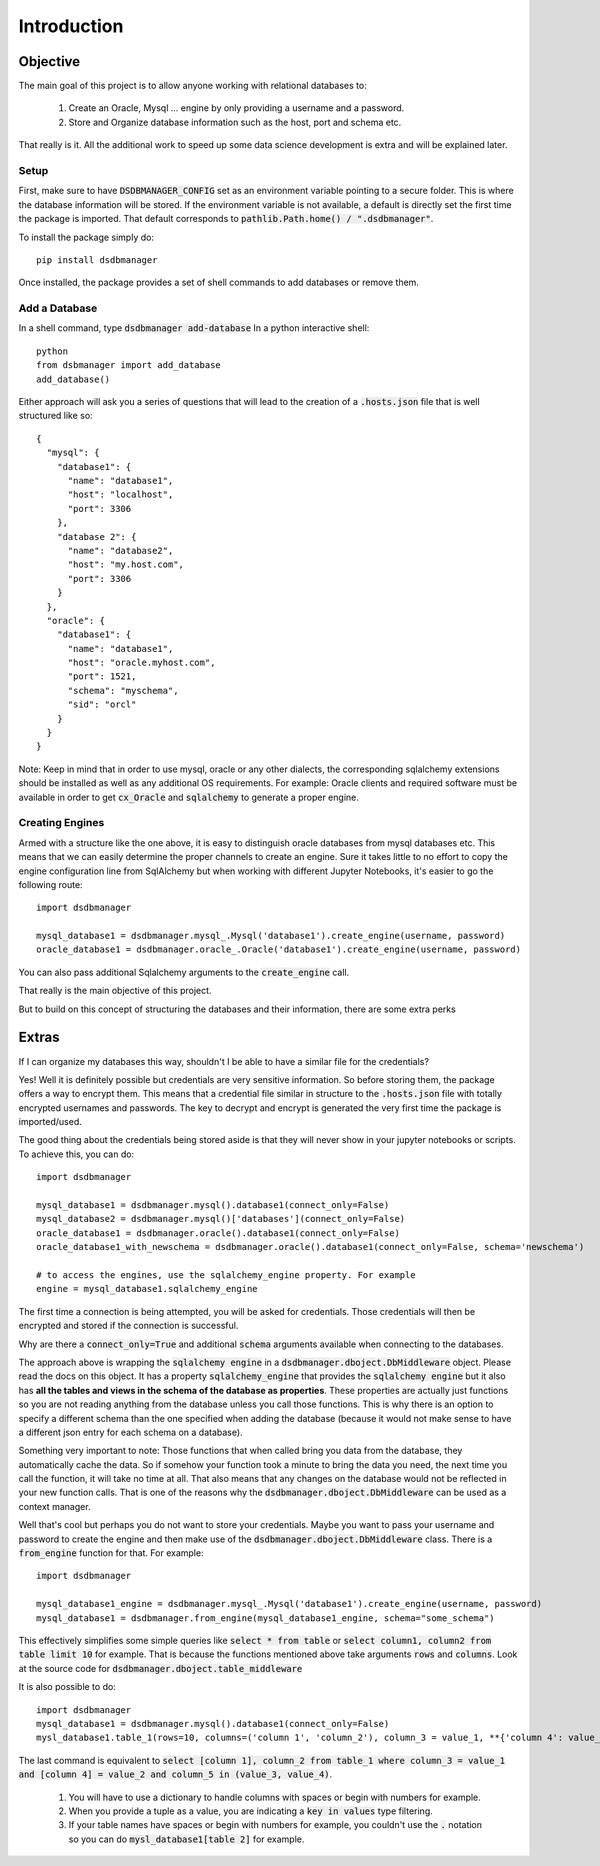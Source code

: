 Introduction
=============

Objective
^^^^^^^^^^
The main goal of this project is to allow anyone working with relational databases to:

    1. Create an Oracle, Mysql ... engine by only providing a username and a password.
    2. Store and Organize database information such as the host, port and schema etc.

That really is it. All the additional work to speed up some data science development is extra and will be explained later.

Setup
*******

First, make sure to have :code:`DSDBMANAGER_CONFIG` set as an environment variable pointing to a secure folder. This is where
the database information will be stored. If the environment variable is not available, a default is directly set the first time
the package is imported. That default corresponds to :code:`pathlib.Path.home() / ".dsdbmanager"`.

To install the package simply do::

    pip install dsdbmanager


Once installed, the package provides a set of shell commands to add databases or remove them.

Add a Database
*****************

In a shell command, type :code:`dsdbmanager add-database`
In a python interactive shell::

    python
    from dsbmanager import add_database
    add_database()

Either approach will ask you a series of questions that will lead to the creation of a :code:`.hosts.json` file that is well
structured like so::

    {
      "mysql": {
        "database1": {
          "name": "database1",
          "host": "localhost",
          "port": 3306
        },
        "database 2": {
          "name": "database2",
          "host": "my.host.com",
          "port": 3306
        }
      },
      "oracle": {
        "database1": {
          "name": "database1",
          "host": "oracle.myhost.com",
          "port": 1521,
          "schema": "myschema",
          "sid": "orcl"
        }
      }
    }

Note: Keep in mind that in order to use mysql, oracle or any other dialects, the corresponding sqlalchemy extensions should be installed
as well as any additional OS requirements. For example: Oracle clients and required software must be available in order to get
:code:`cx_Oracle` and :code:`sqlalchemy` to generate a proper engine.

Creating Engines
*****************

Armed with a structure like the one above, it is easy to distinguish oracle databases from mysql databases etc. This means
that we can easily determine the proper channels to create an engine. Sure it takes little to no effort to copy the engine
configuration line from SqlAlchemy but when working with different Jupyter Notebooks, it's easier to go the following route::

    import dsdbmanager

    mysql_database1 = dsdbmanager.mysql_.Mysql('database1').create_engine(username, password)
    oracle_database1 = dsdbmanager.oracle_.Oracle('database1').create_engine(username, password)

You can also pass additional Sqlalchemy arguments to the :code:`create_engine` call.

That really is the main objective of this project.

But to build on this concept of structuring the databases and their information, there are some extra perks

Extras
^^^^^^^

If I can organize my databases this way, shouldn't I be able to have a similar file for the credentials?

Yes! Well it is definitely possible but credentials are very sensitive information. So before storing them, the package offers a way
to encrypt them. This means that a credential file similar in structure to the :code:`.hosts.json` file with totally encrypted
usernames and passwords. The key to decrypt and encrypt is generated the very first time the package is imported/used.

The good thing about the credentials being stored aside is that they will never show in your jupyter notebooks or scripts. To achieve this,
you can do::

    import dsdbmanager

    mysql_database1 = dsdbmanager.mysql().database1(connect_only=False)
    mysql_database2 = dsdbmanager.mysql()['databases'](connect_only=False)
    oracle_database1 = dsdbmanager.oracle().database1(connect_only=False)
    oracle_database1_with_newschema = dsdbmanager.oracle().database1(connect_only=False, schema='newschema')

    # to access the engines, use the sqlalchemy_engine property. For example
    engine = mysql_database1.sqlalchemy_engine

The first time a connection is being attempted, you will be asked for credentials. Those credentials will then be encrypted and stored
if the connection is successful.

Why are there a :code:`connect_only=True` and additional :code:`schema` arguments available when connecting to the databases.

The approach above is wrapping the :code:`sqlalchemy engine` in a :code:`dsdbmanager.dboject.DbMiddleware` object. Please read the docs on this object.
It has a property :code:`sqlalchemy_engine` that provides the :code:`sqlalchemy engine` but it also has **all the tables and views in the schema of the database as properties**.
These properties are actually just functions so you are not reading anything from the database unless you call those functions. This is why there is an option to
specify a different schema than the one specified when adding the database (because it would not make sense to have a different json entry for each schema on a database).

Something very important to note: Those functions that when called bring you data from the database, they automatically cache the data. So if somehow your function took
a minute to bring the data you need, the next time you call the function, it will take no time at all. That also means that any changes on the database would not be reflected
in your new function calls. That is one of the reasons why the :code:`dsdbmanager.dboject.DbMiddleware` can be used as a context manager.

Well that's cool but perhaps you do not want to store your credentials. Maybe you want to pass your username and password to create the engine and then
make use of the :code:`dsdbmanager.dboject.DbMiddleware` class. There is a :code:`from_engine` function for that. For example::

    import dsdbmanager

    mysql_database1_engine = dsdbmanager.mysql_.Mysql('database1').create_engine(username, password)
    mysql_database1 = dsdbmanager.from_engine(mysql_database1_engine, schema="some_schema")

This effectively simplifies some simple queries like :code:`select * from table` or :code:`select column1, column2 from table limit 10` for example. That is because
the functions mentioned above take arguments :code:`rows` and :code:`columns`. Look at the source code for :code:`dsdbmanager.dboject.table_middleware`

It is also possible to do::

    import dsdbmanager
    mysql_database1 = dsdbmanager.mysql().database1(connect_only=False)
    mysl_database1.table_1(rows=10, columns=('column 1', 'column_2'), column_3 = value_1, **{'column 4': value_2}, column_5 = (value_3, value_4))

The last command is equivalent to :code:`select [column 1], column_2 from table_1 where column_3 = value_1 and [column 4] = value_2 and column_5 in (value_3, value_4)`.

    1. You will have to use a dictionary to handle columns with spaces or begin with numbers for example.
    2. When you provide a tuple as a value, you are indicating a :code:`key in values` type filtering.
    3. If your table names have spaces or begin with numbers for example, you couldn't use the :code:`.` notation so you can do :code:`mysl_database1[table 2]` for example.
